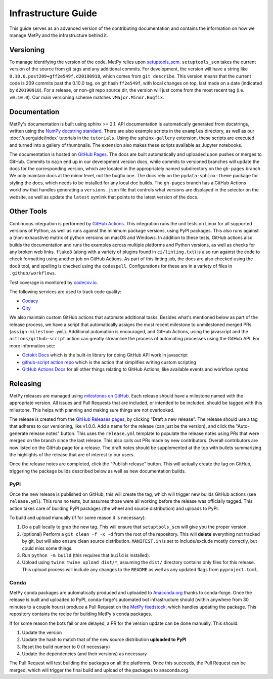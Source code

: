 ====================
Infrastructure Guide
====================

This guide serves as an advanced version of the contributing documentation and contains the
information on how we manage MetPy and the infrastructure behind it.

----------
Versioning
----------

To manage identifying the version of the code, MetPy relies upon `setuptools_scm
<https://github.com/pypa/setuptools-scm>`_. ``setuptools_scm`` takes the current version of the
source from git tags and any additional commits. For development, the version will have a
string like ``0.10.0.post209+gff2e549f.d20190918``, which comes from ``git describe``. This
version means that the current code is 209 commits past the 0.10.0 tag, on git hash
``ff2e549f``, with local changes on top, last made on a date (indicated by ``d20190918``). For
a release, or non-git repo source dir, the version will just come from the most recent tag
(i.e. ``v0.10.0``). Our main versioning scheme matches ``vMajor.Minor.Bugfix``.

-------------
Documentation
-------------

MetPy's documentation is built using sphinx >= 2.1. API documentation is automatically
generated from docstrings, written using the
`NumPy docstring standard <https://numpydoc.readthedocs.io/en/latest/format.html#docstring-standard>`_.
There are also example scripts in the ``examples`` directory, as well as our
:doc:`/userguide/index` tutorials in the ``tutorials``. Using the ``sphinx-gallery``
extension, these scripts are executed and turned into a gallery of thumbnails. The
extension also makes these scripts available as Jupyter notebooks.

The documentation is hosted on `GitHub Pages <https://unidata.github.io/MetPy>`_. The docs are
built automatically and uploaded upon pushes or merges to GitHub. Commits to ``main`` end up
in our development version docs, while commits to versioned branches will update the
docs for the corresponding version, which are located in the appropriately named subdirectory
on the ``gh-pages`` branch. We only maintain docs at the minor level, not the bugfix one.
The docs rely on the ``pydata-sphinx-theme`` package for styling the docs, which needs to be
installed for any local doc builds. The ``gh-pages`` branch has a GitHub Actions workflow that
handles generating a ``versions.json`` file that controls what versions are displayed in the
selector on the website, as well as update the ``latest`` symlink that points to the latest
version of the docs.

-----------
Other Tools
-----------

Continuous integration is performed by
`GitHub Actions <https://github.com/Unidata/MetPy/actions?query=workflow%3ACI>`_.
This integration runs the unit tests on Linux for all supported versions of Python, as well
as runs against the minimum package versions, using PyPI packages. This also runs against
a (non-exhaustive) matrix of python versions on macOS and Windows. In addition to these tests,
GitHub actions also builds the documentation and runs the examples across multiple platforms
and Python versions, as well as checks for any broken web links. ``flake8`` (along with a
variety of plugins found in ``ci/linting.txt``) is also run against the code to check
formatting using another job on GitHub Actions. As part of this linting job, the docs are also
checked using the ``doc8`` tool, and spelling is checked using the ``codespell``.
Configurations for these are in a variety of files in ``.github/workflows``.

Test coverage is monitored by `codecov.io <https://codecov.io/github/Unidata/MetPy>`_.

The following services are used to track code quality:

* `Codacy <https://app.codacy.com/gh/Unidata/MetPy/dashboard>`_
* `Qlty <https://qlty.sh/gh/Unidata/projects/MetPy>`_

We also maintain custom GitHub actions that automate additional tasks. Besides what's
mentioned below as part of the release process, we have a script that automatically assigns
the most recent milestone to unmilestoned merged PRs (``assign-milestone.yml``).
Additional automation is encouraged, and GitHub Actions, using the javascript and the
``actions/github-script`` action can greatly streamline the process of automating processes
using the GitHub API. For more information see:

* `Octokit Docs <https://octokit.github.io/rest.js/v18>`_ which is the built-in library for
  doing GitHub API work in javascript
* `github-script action repo <https://github.com/actions/github-script>`_ which is the action
  that simplifies writing custom scripting
* `GitHub Actions Docs <https://docs.github.com/en/actions>`_ for all
  other things relating to GitHub Actions, like available events and workflow syntax

---------
Releasing
---------

MetPy releases are managed using
`milestones on GitHub <https://github.com/Unidata/MetPy/milestones>`_. Each release should have
a milestone named with the appropriate version. All issues and Pull Requests that are included,
or intended to be included, should be tagged with this milestone. This helps with
planning and making sure things are not overlooked.

The release is created from the
`GitHub Releases pages <https://github.com/Unidata/MetPy/releases>`_, by clicking "Draft a
new release". The release should use a tag that adheres to our versioning, like v1.0.0. Add
a name for the release (can just be the version), and click the "Auto-generate release notes"
button. This uses the ``release.yml`` template to populate the release notes using PRs that
were merged on the branch since the last release. This also calls out PRs made by new
contributors. Overall contributors are now listed on the GitHub page for a release.
The draft notes should be supplemented at the top with bullets summarizing the highlights of
the release that are of interest to our users.

Once the release notes are completed, click the "Publish release" button. This will actually
create the tag on GitHub, triggering the package builds described below as well as new
documentation builds.

~~~~
PyPI
~~~~

Once the new release is published on GitHub, this will create the tag, which will trigger
new builds GitHub actions (see ``release.yml``). This runs no tests, but assumes those were
all working before the release was officially tagged. This action takes care of building
PyPI packages (the wheel and source distribution) and uploads to PyPI.

To build and upload manually (if for some reason it is necessary):

1. Do a pull locally to grab the new tag. This will ensure that ``setuptools_scm`` will give
   you the proper version.
2. (optional) Perform a ``git clean -f -x -d`` from the root of the repository. This will
   **delete** everything not tracked by git, but will also ensure clean source distribution.
   ``MANIFEST.in`` is set to include/exclude mostly correctly, but could miss some things.
3. Run ``python -m build`` (this requires that ``build`` is installed).
4. Upload using ``twine``: ``twine upload dist/*``, assuming the ``dist/`` directory contains
   only files for this release. This upload process will include any changes to the ``README``
   as well as any updated flags from ``pyproject.toml``.

~~~~~
Conda
~~~~~

MetPy conda packages are automatically produced and uploaded to
`Anaconda.org <https://anaconda.org/conda-forge/MetPy>`_ thanks to conda-forge. Once the
release is built and uploaded to PyPI, conda-forge's automated bot infrastructure should
(within anywhere from 30 minutes to a couple hours) produce a Pull Request on the
`MetPy feedstock <https://github.com/conda-forge/metpy-feedstock>`_, which handles updating
the package. This repository contains the recipe for building MetPy's conda packages.

If for some reason the bots fail or are delayed, a PR for the version update can be done
manually. This should:

1. Update the version
2. Update the hash to match that of the new source distribution **uploaded to PyPI**
3. Reset the build number to 0 (if necessary)
4. Update the dependencies (and their versions) as necessary

The Pull Request will test building the packages on all the platforms. Once this succeeds,
the Pull Request can be merged, which will trigger the final build and upload of the
packages to anaconda.org.
